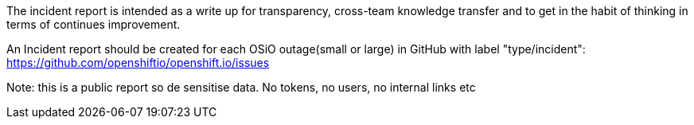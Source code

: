 The incident report is intended as a write up for transparency, cross-team knowledge transfer and to
get in the habit of thinking in terms of continues improvement.

An Incident report should be created for each OSiO outage(small or large) in GitHub with label "type/incident":
https://github.com/openshiftio/openshift.io/issues

Note: this is a public report so de sensitise data. No tokens, no users, no internal links etc
